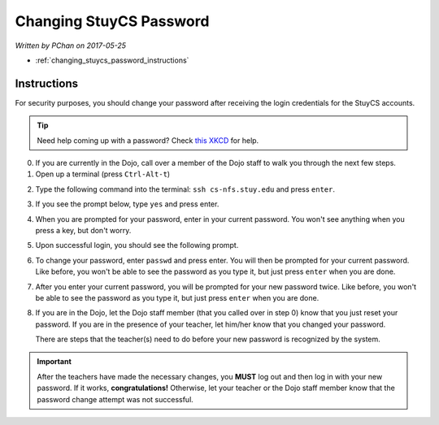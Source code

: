 Changing StuyCS Password
========================

*Written by PChan on 2017-05-25*

* :ref:`changing_stuycs_password_instructions`

.. _changing_stuycs_password_instructions:

Instructions
------------
For security purposes, you should change your password after receiving the login credentials for the
StuyCS accounts.

.. tip::
   Need help coming up with a password?  Check `this XKCD <https://xkcd.com/936/>`_ for help.

0. If you are currently in the Dojo, call over a member of the Dojo staff to walk you through the next few steps.

1. Open up a terminal (press ``Ctrl-Alt-t``)

.. image:: ../images/misc/changing-stuycs-password/terminal.png

2. Type the following command into the terminal: ``ssh cs-nfs.stuy.edu`` and press ``enter``.

.. image:: ../images/misc/changing-stuycs-password/ssh-command.png

3. If you see the prompt below, type ``yes`` and press enter.

.. image:: ../images/misc/changing-stuycs-password/fingerprint-prompt.png

4. When you are prompted for your password, enter in your current password.  You won't see anything when
   you press a key, but don't worry.

.. image:: ../images/misc/changing-stuycs-password/password-prompt.png

5. Upon successful login, you should see the following prompt.

.. image:: ../images/misc/changing-stuycs-password/nfs-prompt.png

6. To change your password, enter ``passwd`` and press enter.  You will then be prompted for your current
   password.  Like before, you won't be able to see the password as you type it, but just press ``enter``
   when you are done.

.. image:: ../images/misc/changing-stuycs-password/passwd-command.png

7. After you enter your current password, you will be prompted for your new password twice.  Like before,
   you won't be able to see the password as you type it, but just press ``enter`` when you are done.

.. image:: ../images/misc/changing-stuycs-password/new-password-prompt.png

8. If you are in the Dojo, let the Dojo staff member (that you called over in step 0) know that you just
   reset your password.  If you are in the presence of your teacher, let him/her know that you changed
   your password.

   There are steps that the teacher(s) need to do before your new password is recognized by the system.

.. important::
   After the teachers have made the necessary changes, you **MUST** log out and then log in with your new
   password.  If it works, **congratulations!**  Otherwise, let your teacher or the Dojo staff member know
   that the password change attempt was not successful.
